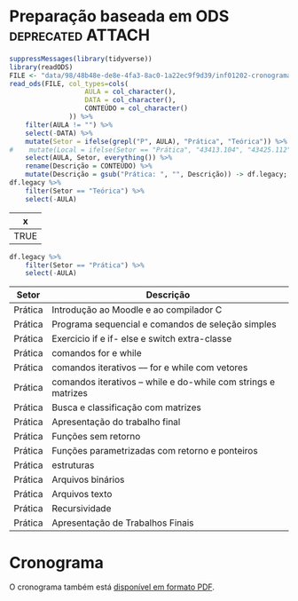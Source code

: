 # -*- coding: utf-8 -*-"
#+STARTUP: overview indent
#+OPTIONS: html-link-use-abs-url:nil html-postamble:auto
#+OPTIONS: html-preamble:t html-scripts:t html-style:t
#+OPTIONS: html5-fancy:nil tex:t
#+HTML_DOCTYPE: xhtml-strict
#+HTML_CONTAINER: div
#+DESCRIPTION:
#+KEYWORDS:
#+HTML_LINK_HOME:
#+HTML_LINK_UP:
#+HTML_MATHJAX:
#+HTML_HEAD:
#+HTML_HEAD_EXTRA:
#+SUBTITLE:
#+INFOJS_OPT:
#+CREATOR: <a href="http://www.gnu.org/software/emacs/">Emacs</a> 25.2.2 (<a href="http://orgmode.org">Org</a> mode 9.0.1)
#+LATEX_HEADER:
#+EXPORT_EXCLUDE_TAGS: noexport
#+EXPORT_SELECT_TAGS: export
#+TAGS: noexport(n) deprecated(d)

* Preparação baseada em ODS                               :deprecated:ATTACH:
:PROPERTIES:
:Attachments: inf01202-cronograma.ods
:ID:       9848b48e-de8e-4fa3-8ac0-1a22ec9f9d39
:END:

#+begin_src R :results table :session :exports both :colnames yes
suppressMessages(library(tidyverse))
library(readODS)
FILE <- "data/98/48b48e-de8e-4fa3-8ac0-1a22ec9f9d39/inf01202-cronograma-2.ods"
read_ods(FILE, col_types=cols(
                   AULA = col_character(),
                   DATA = col_character(),
                   CONTEÚDO = col_character()
               )) %>%
    filter(AULA != "") %>%
    select(-DATA) %>%
    mutate(Setor = ifelse(grepl("P", AULA), "Prática", "Teórica")) %>%
#    mutate(Local = ifelse(Setor == "Prática", "43413.104", "43425.112")) %>%
    select(AULA, Setor, everything()) %>%
    rename(Descrição = CONTEÚDO) %>%
    mutate(Descrição = gsub("Prática: ", "", Descrição)) -> df.legacy;
df.legacy %>%
    filter(Setor == "Teórica") %>%
    select(-AULA)
#+end_src

#+RESULTS:
| x    |
|------|
| TRUE |

#+begin_src R :results table :session :exports both :colnames yes
df.legacy %>%
    filter(Setor == "Prática") %>%
    select(-AULA)
#+end_src

#+RESULTS:
| Setor   | Descrição                                                     |
|---------+---------------------------------------------------------------|
| Prática | Introdução ao Moodle e ao compilador C                        |
| Prática | Programa sequencial  e comandos de seleção simples            |
| Prática | Exercicio if e if- else e switch extra-classe                 |
| Prática | comandos for e while                                          |
| Prática | comandos iterativos –– for e while com vetores                |
| Prática | comandos iterativos – while e do-while com strings e matrizes |
| Prática | Busca e classificação com matrizes                            |
| Prática | Apresentação do trabalho final                                |
| Prática | Funções sem retorno                                           |
| Prática | Funções parametrizadas com retorno e ponteiros                |
| Prática | estruturas                                                    |
| Prática | Arquivos binários                                             |
| Prática | Arquivos texto                                                |
| Prática | Recursividade                                                 |
| Prática | Apresentação de Trabalhos Finais                              |

* Planejamento                                                     :noexport:
** Modelo do cronograma em TEX                                      :ATTACH:
:PROPERTIES:
:Attachments: layout-cronograma.tex
:ID:       be43e1ff-0a91-4c3f-9e17-1fa62e6795ce
:END:

** Configuração das Aulas (em ORG, *COMECE AQUI*)

Toda e qualquer edição do ordenamento das aulas deve ser feito aqui.

A mescla entre aulas teóricas e práticas é feita automaticamente.

*** Teóricas

#+NAME: listagem_de_encontros_teoricos
#+header: :colnames yes
| Setor   | Descrição                                  |
|---------+--------------------------------------------|
| Teórica | Apresentação da disciplina                 |
| Teórica | Introdução Geral                           |
| Teórica | Estrutura de um Programa em C              |
| Teórica | Tipos de variáveis, expressões aritméticas |
| Teórica | Comandos if e expressões lógicas           |
| Teórica | Comandos if-else aninhados                 |
| Teórica | Estrutura de seleção múltipla switch-case  |
| Teórica | Comando iterativo for                      |
| Teórica | Comando iterativo for (bis)                |
| Teórica | Comando iterativo while                    |
| Teórica | Arranjos unidimensionais (vetores)         |
| Teórica | Strings                                    |
| Teórica | Arranjos multidimensionais (matrizes)      |
| Teórica | Estudos de Caso com Matrizes               |
| Teórica | (Fechamento Notas AP1)                     |
| Teórica | (Recuperação AP1)                          |
| Teórica | Subprogramas e Funções                     |
| Teórica | Funções e seus Parâmetros                  |
| Teórica | Referências e Ponteiros                    |
| Teórica | Passagem de Matrizes, Ordenamento Bolha    |
| Teórica | Estruturas I                               |
| Teórica | Estruturas II                              |
| Teórica | Arquivo Binário I (acesso sequencial)      |
| Teórica | Arquivo Binário II (acesso aleatório)      |
| Teórica | Arquivo Texto I (visão geral)              |
| Teórica | Arquivo Texto II (conversão/tokens)        |
| Teórica | Recursividade                              |
| Teórica | Depuração de programas                     |

*** Práticas

#+NAME: listagem_de_encontros_praticos
#+header: :colnames yes
| Setor   | Descrição                                   |
|---------+---------------------------------------------|
| Prática | Introdução ao sistema AVA e ao compilador C |
| Prática | Programa sequencial                         |
| Prática | Comandos if e if-else                       |
| Prática | Comandos switch e for                       |
| Prática | Comandos for e while                        |
| Prática | Vetor e Strings                             |
| Prática | Busca e classificação com matrizes          |
| Prática | (Anúncio do TF)                             |
| Prática | Funções                                     |
| Prática | Referências e Ponteiros                     |
| Prática | Estruturas                                  |
| Prática | Arquivos binários                           |
| Prática | Arquivos texto                              |
| Prática | Recursividade                               |

** Cronograma (para TEX)
*** Configurações
**** Dias letivos e onde os professores estão disponíveis

#+name: def_daysoff
#+begin_src R :results output :session :exports both
suppressMessages(library(lubridate));
suppressMessages(library(tidyverse));
suppressMessages(library(xtable));

daysOff <- c(
# /1
#ymd("2020-04-10"), # Religioso
                    # Sexta (aula prática será por EAD)
#ymd("2020-04-11"), # Não letivo
#ymd("2020-04-15"), # (ERAD/RS)
#ymd("2020-04-16"), # (ERAD/RS)
ymd("2022-04-21") # Tiradentes
#ymd("2020-05-01"), # Trabalho
                    # Sexta (aula prática será por EAD)
#ymd("2020-05-16"), # Portas Abert
#ymd("2020-06-11"), # Religioso
# /2
#ymd("2020-09-07"), # Independência
#seq(ymd("2020-09-14"), ymd("2020-09-18"), by="days"), # (SEMAC)
#ymd("2020-09-20"), # Farroupilha
#ymd("2020-10-12"), # Religioso
#ymd("2020-10-28"), # Dia do Servidor Público
#ymd("2020-11-02"), # Mortos
#ymd("2020-11-15") # República
)
#+end_src

#+RESULTS: def_daysoff

**** Data de recuperação

#+name: def_recup
#+begin_src R :results output :session :exports both
suppressMessages(library(lubridate));
suppressMessages(library(tidyverse));
suppressMessages(library(xtable));

dataDaRecuperação <- ymd("2022-05-30");
#+end_src

#+RESULTS: def_recup

*** Geração
**** Datas onde há potencialmente encontros

#+name: def_dates
#+header: :var dep0=def_daysoff
#+begin_src R :results output :session :exports both
suppressMessages(library(lubridate));
suppressMessages(library(tidyverse));
suppressMessages(library(xtable));

dates <- tibble(Dia=seq(ymd("2022-01-17"), ymd("2022-05-18"), by="days")) %>%
    # Define o dia da semana
    mutate(DiaDaSemana = wday(Dia)) %>%
    # Remove dias onde não haverá aula
    filter(!(Dia %in% daysOff)) -> dias_disponiveis;

dias_disponiveis %>%    
    # Aulas teóricas em quais dias da semana (segunda = 2, terca = 3, ...)
    filter(DiaDaSemana %in% c(2, 4)) -> dates.teoricas;

dias_disponiveis %>%
    # Aulas práticas em quais dias da semana (sexta = 6, ...)
    filter(DiaDaSemana %in% c(5)) -> dates.praticas;
#+end_src

#+RESULTS: def_dates

**** Junta aulas teóricas com práticas

#+name: def_junta_praticas_teoricas
#+header: :var teoricas=listagem_de_encontros_teoricos
#+header: :var praticas=listagem_de_encontros_praticos
#+begin_src R :results output :session :exports both
suppressMessages(library(lubridate));
suppressMessages(library(tidyverse));
suppressMessages(library(xtable));

teoricas %>%
    mutate(Order = c(rep(1:15, each=2), 16)) %>%
    bind_rows(praticas %>%
              mutate(Order = 1:(nrow(.)))) %>%
    arrange(Order, desc(Setor)) %>%
    select(-Order) %>%
    as_tibble() -> aulas;
#+end_src

#+RESULTS: def_junta_praticas_teoricas

**** Mapeamento das aulas sobre as datas

#+name: def_cronograma
#+header: :var dep0=def_recup
#+header: :var dep1=def_dates
#+header: :var dep2=def_junta_praticas_teoricas
#+begin_src R :results output :session :exports both
Sys.setlocale("LC_TIME","pt_BR.utf8") -> ignore
teoricas %>%
    # Associa as datas
    bind_cols(dates.teoricas %>% slice(1:nrow(teoricas))) %>%
    bind_rows(
        praticas %>%
        # Associa as datas (práticas)
        bind_cols(dates.praticas %>% slice(1:nrow(praticas)))) %>%
    # Coloca na ordem das datas
    arrange(Dia) %>%
    # Converte as datas para caracter
    mutate(Encontro = as.character(Dia)) %>%
    # Ordena as aulas
    mutate(N = 1:nrow(.)) %>%
    group_by(Setor) %>%
    mutate(O = 1:n()) %>%
    ungroup %>%
    mutate(DiaDaSemana = weekdays(as.Date(Encontro))) -> cronograma;
Sys.setlocale("LC_TIME","en_US.utf8") -> ignore;
#+end_src

#+RESULTS: def_cronograma

*** Exporta cronograma em TEX
**** New

#+name: def_cronograma_tex
#+header: :var dep0=def_cronograma
#+begin_src R :results output :session :exports both
options(crayon.enabled=FALSE)
cronograma %>%
    mutate(Semana = week(Dia)) %>%
    mutate(Semana = ifelse(is.na(Semana), min(week(Dia)), Semana)-2) %>%
    select(Semana, everything()) %>%
    print %>%
    mutate(Semana = as.integer(Semana)) %>%
    mutate(DiaDaSemana = ifelse(DiaDaSemana == "Friday", "Sexta", "")) %>%
    mutate(Síncrono = ifelse(Setor == "Prática", "Sim", "")) %>%
    mutate(Encontro = ifelse(Síncrono == "Sim", Encontro, "")) %>%
    mutate(Setor = case_when(Setor == "Teórica" ~ "", TRUE ~ .$Setor)) %>%
    mutate(N = 1:n()) %>%
#    slice(-24) %>% # This removes P8 (empty prática)
    group_by(Setor) %>%
    mutate(O = case_when(Setor == "Prática" & Descrição != "" ~ paste0("P", 1:n()), TRUE ~ "")) %>%
    ungroup %>%
    mutate(N = 1:n()) %>%
    select(N, Semana, Data = Encontro, Síncrono, Prática = O, Descrição) -> cronograma.output
cronograma.output %>%
    as.data.frame() %>%
    xtable(., align = "rrrllll") %>%
    print (print.results=FALSE,
           booktabs = TRUE,
           include.rownames=FALSE,
           tabular.environment = 'longtable',
           floating = FALSE) %>%
    as.character -> cronograma.tex;    
#+end_src

#+RESULTS:

**** Deprecated


#+begin_src R :results output :session :exports both
cronograma %>%
    group_by(Setor) %>%
    mutate(O = case_when(Setor == "Prática" ~ paste0("P", 1:n()), TRUE ~ "")) %>%
    ungroup %>%
    mutate(Setor = case_when(Setor == "Teórica" ~ "", TRUE ~ .$Setor)) %>%
    select(N, Encontro, O, Setor, Descrição) %>%
    as.data.frame() %>%
    xtable(., align = "rrlllp{12cm}") %>%
    print (print.results=FALSE,
           booktabs = TRUE,
           include.rownames=FALSE,
           tabular.environment = 'longtable',
           floating = FALSE) %>%
    as.character -> cronograma.tex;
#+end_src

#+RESULTS:

#+RESULTS: def_cronograma_tex
#+begin_example

# A tibble: 42 × 8
   Semana Setor   Descrição          Dia        DiaDaSemana Encontro     N     O
    <dbl> <chr>   <chr>              <date>     <chr>       <chr>    <int> <int>
 1      1 Teórica Apresentação da d… 2022-01-17 segunda     2022-01…     1     1
 2      1 Teórica Introdução Geral   2022-01-19 quarta      2022-01…     2     2
 3      1 Prática Introdução ao sis… 2022-01-20 quinta      2022-01…     3     1
 4      2 Teórica Estrutura de um P… 2022-01-24 segunda     2022-01…     4     3
 5      2 Teórica Tipos de variávei… 2022-01-26 quarta      2022-01…     5     4
 6      2 Prática Programa sequenci… 2022-01-27 quinta      2022-01…     6     2
 7      3 Teórica Comandos if e exp… 2022-01-31 segunda     2022-01…     7     5
 8      3 Teórica Comandos if-else … 2022-02-02 quarta      2022-02…     8     6
 9      3 Prática Comandos if e if-… 2022-02-03 quinta      2022-02…     9     3
10      4 Teórica Estrutura de sele… 2022-02-07 segunda     2022-02…    10     7
# … with 32 more rows
#+end_example

** Cronograma (em PDF)

#+name: modelo_cronograma
#+header: :var dep0=def_cronograma_tex
#+begin_src R :results output :session :exports both
cronograma.modelo.filename = "data/be/43e1ff-0a91-4c3f-9e17-1fa62e6795ce/layout-cronograma.tex"
cronograma.modelo = readChar(cronograma.modelo.filename, file.info(cronograma.modelo.filename)$size);
turma = "C/D";
semestre = "ERE 2021/2";
cronograma.modelo <- gsub("TURMA", turma, cronograma.modelo);
cronograma.modelo <- gsub("SEMESTRE", semestre, cronograma.modelo);
cronograma.modelo <- gsub("TABELA", gsub("\\\\", "\\\\\\\\", cronograma.tex), cronograma.modelo);
write(cronograma.modelo, "cronograma.tex");
system2("rm", "-f cronograma.pdf")
system2("rubber", " --pdf cronograma.tex")
#+end_src

#+RESULTS: modelo_cronograma
: 
: compiling cronograma.tex
: executing: pdflatex \nonstopmode \input{cronograma.tex}

* Cronograma

O cronograma também está [[./cronograma.pdf][disponível em formato PDF]].

#+header: :var dep=def_cronograma
#+begin_src R :results value table :session :exports output :colnames yes
cronograma.output %>%
    as.data.frame
#+end_src

#+RESULTS:
|  N | Semana |       Data | Síncrono | Prática | Descrição                                   |
|----+--------+------------+----------+---------+---------------------------------------------|
|  1 |      1 |            |          |         | Apresentação da disciplina                  |
|  2 |      1 |            |          |         | Introdução Geral                            |
|  3 |      1 | 2022-01-20 | Sim      | P1      | Introdução ao sistema AVA e ao compilador C |
|  4 |      2 |            |          |         | Estrutura de um Programa em C               |
|  5 |      2 |            |          |         | Tipos de variáveis, expressões aritméticas  |
|  6 |      2 | 2022-01-27 | Sim      | P2      | Programa sequencial                         |
|  7 |      3 |            |          |         | Comandos if e expressões lógicas            |
|  8 |      3 |            |          |         | Comandos if-else aninhados                  |
|  9 |      3 | 2022-02-03 | Sim      | P3      | Comandos if e if-else                       |
| 10 |      4 |            |          |         | Estrutura de seleção múltipla switch-case   |
| 11 |      4 |            |          |         | Comando iterativo for                       |
| 12 |      4 | 2022-02-10 | Sim      | P4      | Comandos switch e for                       |
| 13 |      5 |            |          |         | Comando iterativo for (bis)                 |
| 14 |      5 |            |          |         | Comando iterativo while                     |
| 15 |      5 | 2022-02-17 | Sim      | P5      | Comandos for e while                        |
| 16 |      6 |            |          |         | Arranjos unidimensionais (vetores)          |
| 17 |      6 |            |          |         | Strings                                     |
| 18 |      6 | 2022-02-24 | Sim      | P6      | Vetor e Strings                             |
| 19 |      7 |            |          |         | Arranjos multidimensionais (matrizes)       |
| 20 |      7 |            |          |         | Estudos de Caso com Matrizes                |
| 21 |      7 | 2022-03-03 | Sim      | P7      | Busca e classificação com matrizes          |
| 22 |      8 |            |          |         | (Fechamento Notas AP1)                      |
| 23 |      8 |            |          |         | (Recuperação AP1)                           |
| 24 |      8 | 2022-03-10 | Sim      | P8      | (Anúncio do TF)                             |
| 25 |      9 |            |          |         | Subprogramas e Funções                      |
| 26 |      9 |            |          |         | Funções e seus Parâmetros                   |
| 27 |      9 | 2022-03-17 | Sim      | P9      | Funções                                     |
| 28 |     10 |            |          |         | Referências e Ponteiros                     |
| 29 |     10 |            |          |         | Passagem de Matrizes, Ordenamento Bolha     |
| 30 |     10 | 2022-03-24 | Sim      | P10     | Referências e Ponteiros                     |
| 31 |     11 |            |          |         | Estruturas I                                |
| 32 |     11 |            |          |         | Estruturas II                               |
| 33 |     11 | 2022-03-31 | Sim      | P11     | Estruturas                                  |
| 34 |     12 |            |          |         | Arquivo Binário I (acesso sequencial)       |
| 35 |     12 |            |          |         | Arquivo Binário II (acesso aleatório)       |
| 36 |     12 | 2022-04-07 | Sim      | P12     | Arquivos binários                           |
| 37 |     13 |            |          |         | Arquivo Texto I (visão geral)               |
| 38 |     13 |            |          |         | Arquivo Texto II (conversão/tokens)         |
| 39 |     13 | 2022-04-14 | Sim      | P13     | Arquivos texto                              |
| 40 |     14 |            |          |         | Recursividade                               |
| 41 |     14 |            |          |         | Depuração de programas                      |
| 42 |     15 | 2022-04-28 | Sim      | P14     | Recursividade                               |

#+begin_src R :results value table :session :exports output :colnames yes
cronograma %>%
    filter(grepl("Recuperação", Descrição)) %>%
    select(Dia, Descrição)
#+end_src

#+RESULTS:
|        Dia | Descrição         |
|------------+-------------------|
| 2022-03-09 | (Recuperação AP1) |

